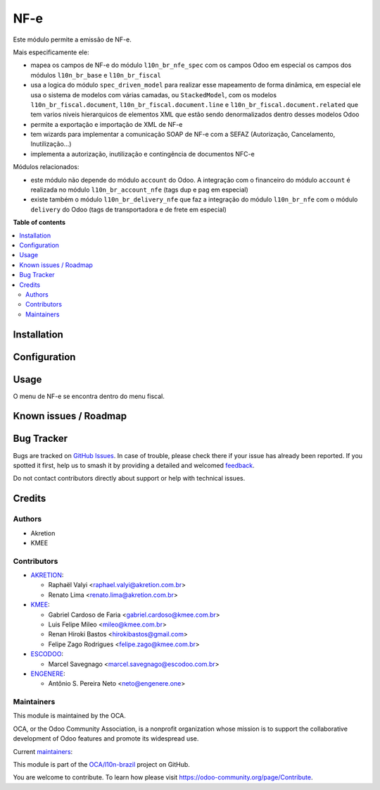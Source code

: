 ====
NF-e
====

.. 
   !!!!!!!!!!!!!!!!!!!!!!!!!!!!!!!!!!!!!!!!!!!!!!!!!!!!
   !! This file is generated by oca-gen-addon-readme !!
   !! changes will be overwritten.                   !!
   !!!!!!!!!!!!!!!!!!!!!!!!!!!!!!!!!!!!!!!!!!!!!!!!!!!!
   !! source digest: sha256:f4235d0f3ee76918a955a6f7f2b58451b82293d19c5aaeed67e53a40bd591261
   !!!!!!!!!!!!!!!!!!!!!!!!!!!!!!!!!!!!!!!!!!!!!!!!!!!!

.. |badge1| image:: https://img.shields.io/badge/maturity-Beta-yellow.png
    :target: https://odoo-community.org/page/development-status
    :alt: Beta
.. |badge2| image:: https://img.shields.io/badge/licence-AGPL--3-blue.png
    :target: http://www.gnu.org/licenses/agpl-3.0-standalone.html
    :alt: License: AGPL-3
.. |badge3| image:: https://img.shields.io/badge/github-OCA%2Fl10n--brazil-lightgray.png?logo=github
    :target: https://github.com/OCA/l10n-brazil/tree/16.0/l10n_br_nfe
    :alt: OCA/l10n-brazil
.. |badge4| image:: https://img.shields.io/badge/weblate-Translate%20me-F47D42.png
    :target: https://translation.odoo-community.org/projects/l10n-brazil-16-0/l10n-brazil-16-0-l10n_br_nfe
    :alt: Translate me on Weblate
.. |badge5| image:: https://img.shields.io/badge/runboat-Try%20me-875A7B.png
    :target: https://runboat.odoo-community.org/builds?repo=OCA/l10n-brazil&target_branch=16.0
    :alt: Try me on Runboat

|badge1| |badge2| |badge3| |badge4| |badge5|

Este módulo permite a emissão de NF-e.

Mais especificamente ele:

-  mapea os campos de NF-e do módulo ``l10n_br_nfe_spec`` com os campos
   Odoo em especial os campos dos módulos ``l10n_br_base`` e
   ``l10n_br_fiscal``
-  usa a logica do módulo ``spec_driven_model`` para realizar esse
   mapeamento de forma dinâmica, em especial ele usa o sistema de
   modelos com várias camadas, ou ``StackedModel``, com os modelos
   ``l10n_br_fiscal.document``, ``l10n_br_fiscal.document.line`` e
   ``l10n_br_fiscal.document.related`` que tem varios niveis
   hierarquicos de elementos XML que estão sendo denormalizados dentro
   desses modelos Odoo 
-  permite a exportação e importação de XML de NF-e
-  tem wizards para implementar a comunicação SOAP de NF-e com a SEFAZ
   (Autorização, Cancelamento, Inutilização...)
-  implementa a autorização, inutilização e contingência de documentos
   NFC-e

Módulos relacionados:

-  este módulo não depende do módulo ``account`` do Odoo. A integração
   com o financeiro do módulo ``account`` é realizada no módulo
   ``l10n_br_account_nfe`` (tags dup e pag em especial)
-  existe também o módulo ``l10n_br_delivery_nfe`` que faz a integração
   do módulo ``l10n_br_nfe`` com o módulo ``delivery`` do Odoo (tags de
   transportadora e de frete em especial)

**Table of contents**

.. contents::
   :local:

Installation
============



Configuration
=============



Usage
=====

O menu de NF-e se encontra dentro do menu fiscal.

Known issues / Roadmap
======================



Bug Tracker
===========

Bugs are tracked on `GitHub Issues <https://github.com/OCA/l10n-brazil/issues>`_.
In case of trouble, please check there if your issue has already been reported.
If you spotted it first, help us to smash it by providing a detailed and welcomed
`feedback <https://github.com/OCA/l10n-brazil/issues/new?body=module:%20l10n_br_nfe%0Aversion:%2016.0%0A%0A**Steps%20to%20reproduce**%0A-%20...%0A%0A**Current%20behavior**%0A%0A**Expected%20behavior**>`_.

Do not contact contributors directly about support or help with technical issues.

Credits
=======

Authors
-------

* Akretion
* KMEE

Contributors
------------

-  `AKRETION <https://akretion.com/pt-BR/>`__:

   -  Raphaël Valyi <raphael.valyi@akretion.com.br>
   -  Renato Lima <renato.lima@akretion.com.br>

-  `KMEE <https://kmee.com.br>`__:

   -  Gabriel Cardoso de Faria <gabriel.cardoso@kmee.com.br>
   -  Luis Felipe Mileo <mileo@kmee.com.br>
   -  Renan Hiroki Bastos <hirokibastos@gmail.com>
   -  Felipe Zago Rodrigues <felipe.zago@kmee.com.br>

-  `ESCODOO <https://escodoo.com.br>`__:

   -  Marcel Savegnago <marcel.savegnago@escodoo.com.br>

-  `ENGENERE <https://engenere.one>`__:

   -  Antônio S. Pereira Neto <neto@engenere.one>

Maintainers
-----------

This module is maintained by the OCA.

.. image:: https://odoo-community.org/logo.png
   :alt: Odoo Community Association
   :target: https://odoo-community.org

OCA, or the Odoo Community Association, is a nonprofit organization whose
mission is to support the collaborative development of Odoo features and
promote its widespread use.

.. |maintainer-rvalyi| image:: https://github.com/rvalyi.png?size=40px
    :target: https://github.com/rvalyi
    :alt: rvalyi
.. |maintainer-renatonlima| image:: https://github.com/renatonlima.png?size=40px
    :target: https://github.com/renatonlima
    :alt: renatonlima

Current `maintainers <https://odoo-community.org/page/maintainer-role>`__:

|maintainer-rvalyi| |maintainer-renatonlima| 

This module is part of the `OCA/l10n-brazil <https://github.com/OCA/l10n-brazil/tree/16.0/l10n_br_nfe>`_ project on GitHub.

You are welcome to contribute. To learn how please visit https://odoo-community.org/page/Contribute.
